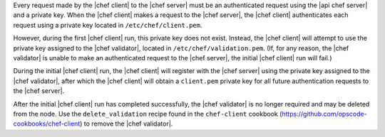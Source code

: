 .. The contents of this file are included in multiple topics.
.. This file should not be changed in a way that hinders its ability to appear in multiple documentation sets.


Every request made by the |chef client| to the |chef server| must be an authenticated request using the |api chef server| and a private key. When the |chef client| makes a request to the |chef server|, the |chef client| authenticates each request using a private key located in ``/etc/chef/client.pem``. 

However, during the first |chef client| run, this private key does not exist. Instead, the |chef client| will attempt to use the private key assigned to the |chef validator|, located in ``/etc/chef/validation.pem``. (If, for any reason, the |chef validator| is unable to make an authenticated request to the |chef server|, the initial |chef client| run will fail.)

During the initial |chef client| run, the |chef client| will register with the |chef server| using the private key assigned to the |chef validator|, after which the |chef client| will obtain a ``client.pem`` private key for all future authentication requests to the |chef server|. 

After the initial |chef client| run has completed successfully, the |chef validator| is no longer required and may be deleted from the node. Use the ``delete_validation`` recipe found in the ``chef-client`` cookbook (https://github.com/opscode-cookbooks/chef-client) to remove the |chef validator|.
